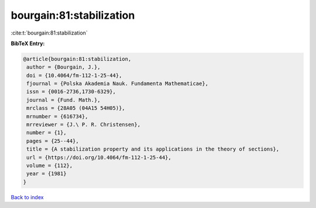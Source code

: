 bourgain:81:stabilization
=========================

:cite:t:`bourgain:81:stabilization`

**BibTeX Entry:**

.. code-block:: bibtex

   @article{bourgain:81:stabilization,
    author = {Bourgain, J.},
    doi = {10.4064/fm-112-1-25-44},
    fjournal = {Polska Akademia Nauk. Fundamenta Mathematicae},
    issn = {0016-2736,1730-6329},
    journal = {Fund. Math.},
    mrclass = {28A05 (04A15 54H05)},
    mrnumber = {616734},
    mrreviewer = {J.\ P. R. Christensen},
    number = {1},
    pages = {25--44},
    title = {A stabilization property and its applications in the theory of sections},
    url = {https://doi.org/10.4064/fm-112-1-25-44},
    volume = {112},
    year = {1981}
   }

`Back to index <../By-Cite-Keys.rst>`_
